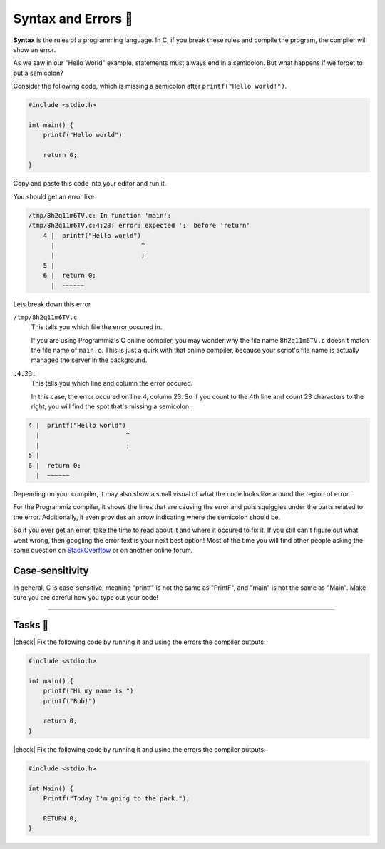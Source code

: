 Syntax and Errors 📏
=====================

**Syntax** is the rules of a programming language. In C, if you break these rules and compile the program, the compiler will show an error.

As we saw in our "Hello World" example, statements must always end in a semicolon. But what happens if we forget to put a semicolon?

Consider the following code, which is missing a semicolon after ``printf("Hello world!")``.

.. code-block:: c

    #include <stdio.h>

    int main() {
        printf("Hello world")
        
        return 0;
    }

Copy and paste this code into your editor and run it.

You should get an error like

.. code-block:: bash

    /tmp/8h2q11m6TV.c: In function 'main':
    /tmp/8h2q11m6TV.c:4:23: error: expected ';' before 'return'
        4 |  printf("Hello world")
          |                       ^
          |                       ;
        5 | 
        6 |  return 0;
          |  ~~~~~~

Lets break down this error

``/tmp/8h2q11m6TV.c``
    This tells you which file the error occured in. 
    
    If you are using Programmiz's C online compiler, you may wonder why the file name ``8h2q11m6TV.c`` doesn't match the file name of ``main.c``. This is just a quirk with that online compiler, because your script's file name is actually managed the server in the background.

``:4:23:``
    This tells you which line and column the error occured.

    In this case, the error occured on line 4, column 23. So if you count to the 4th line and count 23 characters to the right, you will find the spot that's missing a semicolon.

.. code-block:: bash

    4 |  printf("Hello world")
      |                       ^
      |                       ;
    5 | 
    6 |  return 0;
      |  ~~~~~~

Depending on your compiler, it may also show a small visual of what the code looks like around the region of error. 

For the Programmiz compiler, it shows the lines that are causing the error and puts squiggles under the parts related to the error. Additionally, it even provides an arrow indicating where the semicolon should be. 

So if you ever get an error, take the time to read about it and where it occured to fix it. If you still can't figure out what went wrong, then googling the error text is your next best option! Most of the time you will find other people asking the same question on `StackOverflow <https://stackoverflow.com/>`_ or on another online forum.

Case-sensitivity
-----------------

In general, C is case-sensitive, meaning "printf" is not the same as "PrintF", and "main" is not the same as "Main". Make sure you are careful how you type out your code!

---------

Tasks 🎯
---------

.. |check| raw:: html

    <input type="checkbox">

|check| Fix the following code by running it and using the errors the compiler outputs:

.. code-block:: c

    #include <stdio.h>

    int main() {
        printf("Hi my name is ")
        printf("Bob!")
        
        return 0;
    }

..

    .. collapse:: Solution ✅

        .. code-block:: c

            #include <stdio.h>

            int main() {
                printf("Hi my name is");
                printf("Bob!");
                
                return 0;
            }

|check| Fix the following code by running it and using the errors the compiler outputs:

.. code-block:: c

    #include <stdio.h>

    int Main() {
        Printf("Today I'm going to the park.");
        
        RETURN 0;
    }

..

    .. collapse:: Solution ✅

        .. code-block:: c
        
            #include <stdio.h>

            int main() {
                printf("Today I'm going to the park.");
                
                return 0;
            }

